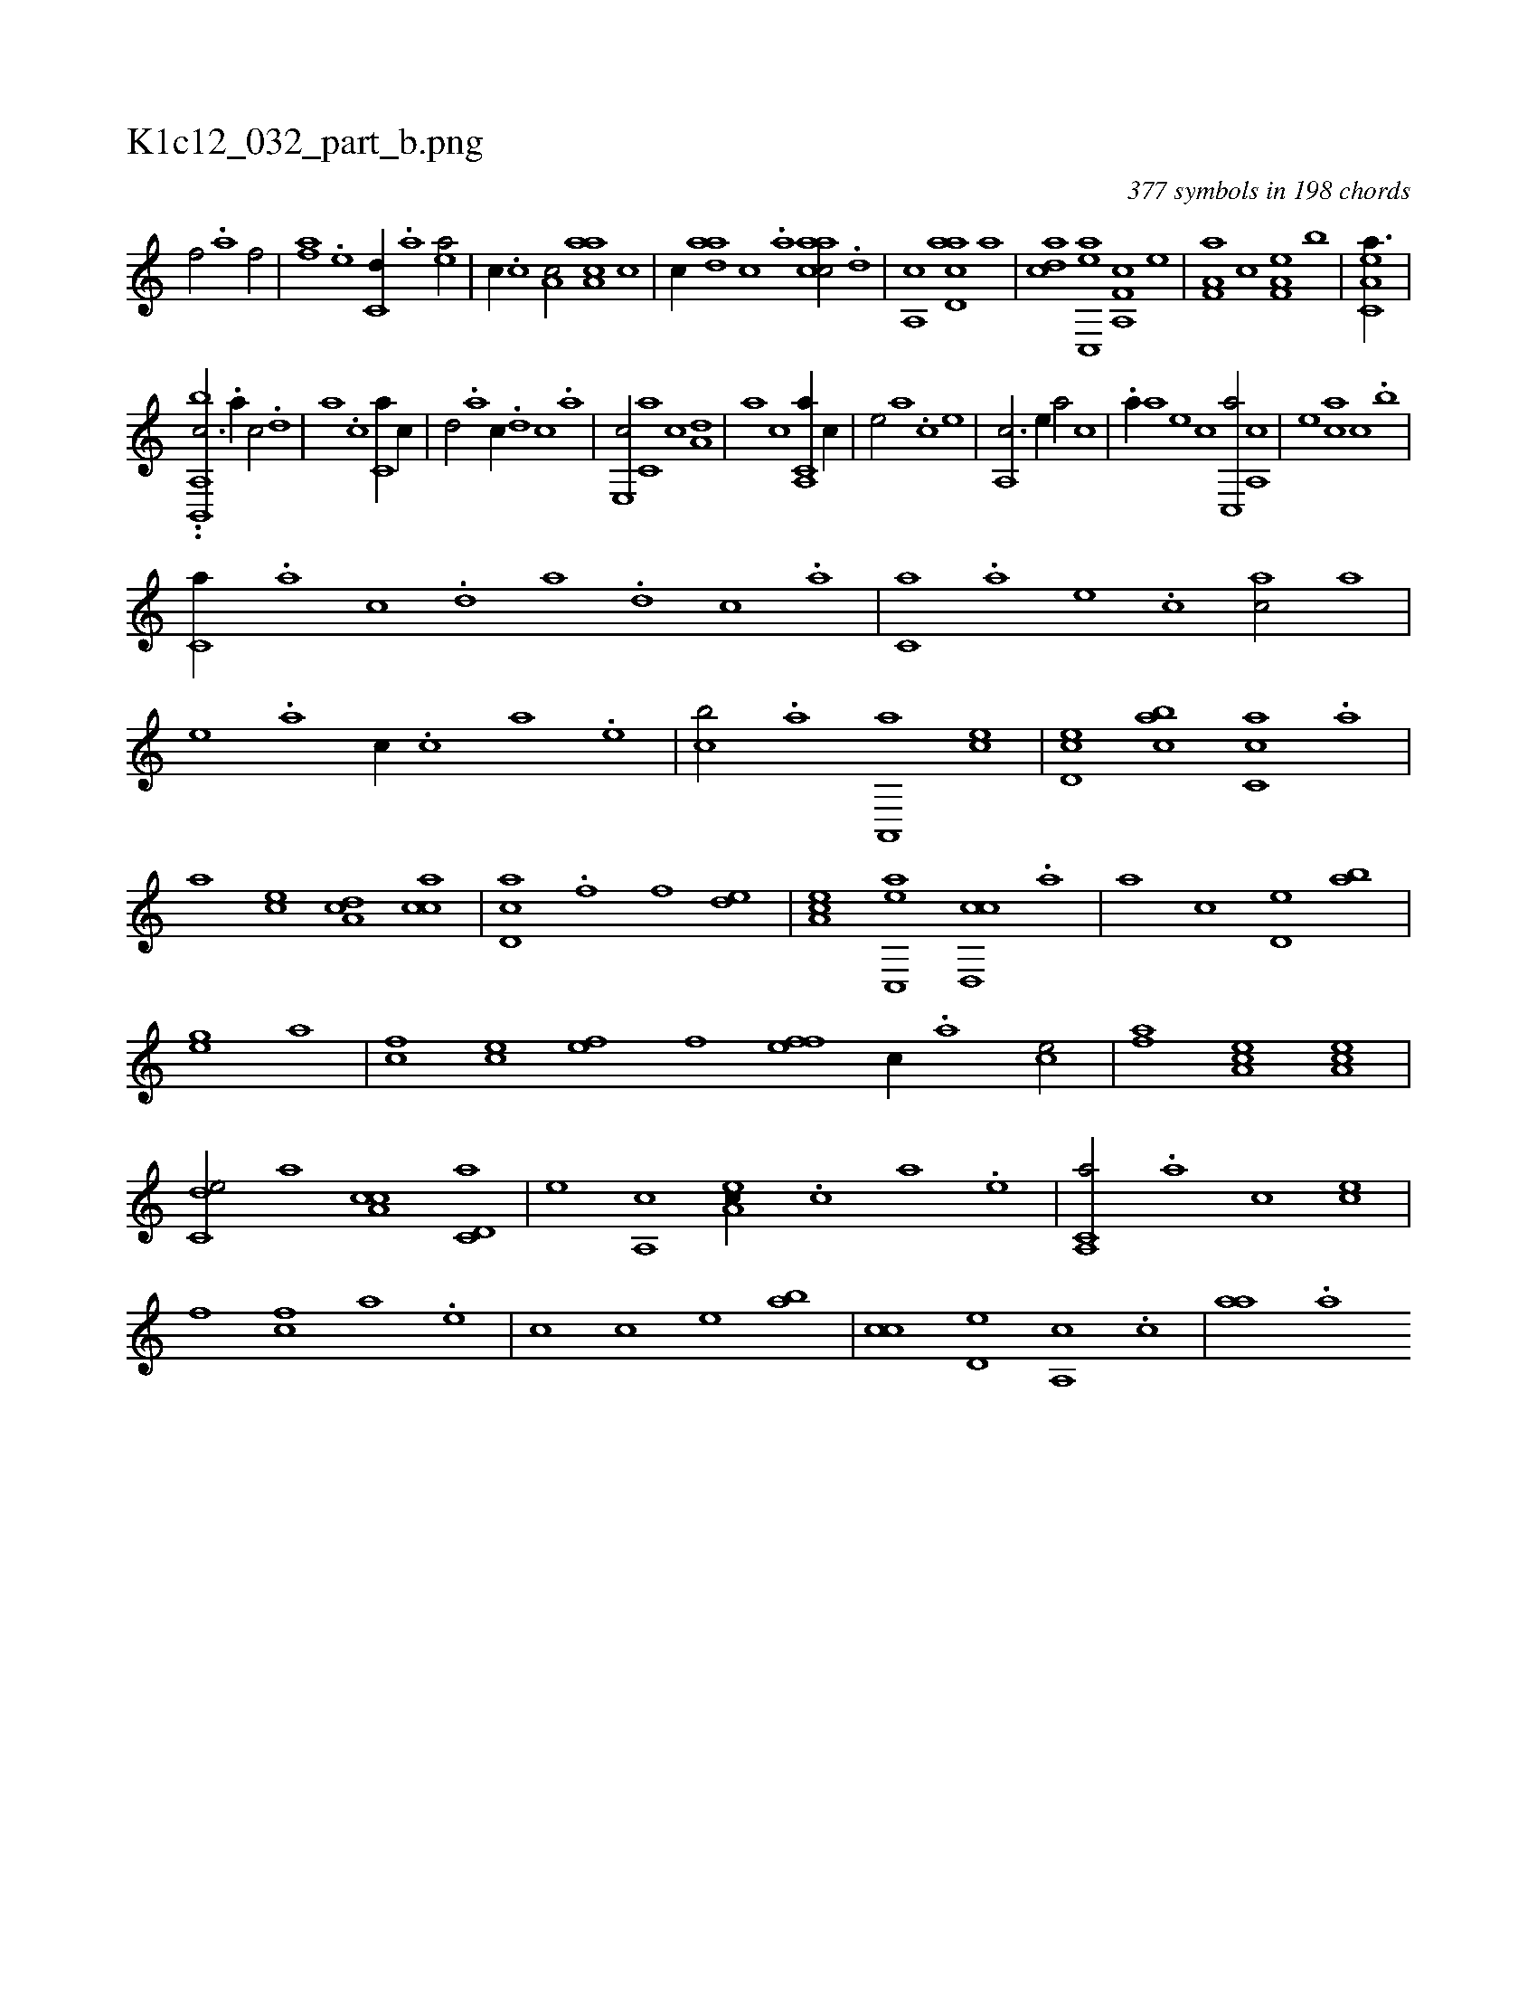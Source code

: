 X:1
%
%%titleleft true
%%tabaddflags 0
%%tabrhstyle grid
%
T:K1c12_032_part_b.png
C:377 symbols in 198 chords
L:1/1
K:italiantab
%
[kf/] [h,i] [,,h//] .[a] [f/] |\
	[fa] .[e] [c,d//] .[a] [ea/] |\
	[,,,c//] .[c] [a,c/] [aaa,c] [,c] |\
	[,,,c//] [aad] [,,c] .[,,a] [aacc/] .[,,d] |\
	[a,,c] [acd,a] [,,,,a] |\
	[acd] [,ac,,e] [f,a,,c] [,,,,,e] |\
	[f,a,a] [,,,,c] [f,a,e] [,,,b] |\
	[ea,c,a3/8] |
%
..[,bb,,,h] .[,,h] [a,,c3/4] .[,,a//] [,,c/] .[,,d] |\
	[a] .[,,c] [c,a//] [,,c//] |\
	[,,d/] .[,a] [c//] .[,,d] [,,c] .[,,a] |\
	[e,,c/] [c,a] [,,c] [a,d] |\
	[,,a] [,c] [a,,c,a//] [,,,,,c//] |\
	[,,,,,e/] [,,,,a] .[,c] [,,,,e] |\
	[,,a,,c3/4] [,,,,,e//] [,,,,a/] [,,,,c] |\
	.[,a//] [,,,,a] [,,,,,e] [,,,,,c] [,,c,,a/] [,,a,,c] |\
	[,,,,,e] [,,,ca] [,,,,,c] .[,,,b] |
%
[,,,c,a//] .[,,a] [,,c] .[,,d] [,a] .[,,d] [,,c] .[,,a] |\
	[,,,c,a] .[,,,a] [,,,,e] .[,,,,c] [,,,,ac/] [,,,a] |\
	[,,,,e] .[,,a] [,,,,,c//] .[,,,c] [,,,a] .[,,,,e] |\
	[,,,,cb/] .[,a] [,a,,,a] [,,,,ce] |\
	[,,d,ec] [,,abc] [,,cc,a] .[a] |\
	[a] [,,,ce] [,da,c] [,acc] |\
	[,cd,a] .[f] [f] [,,de] |\
	[ea,c] [ac,,e] [cd,,c] .[,a] |\
	[,a] [,,,,c] [,,d,e] [,,ab] |
%
[,,,gh] .[e] [,a] |\
	[fc] [ce] [ef] [fh] |\
	[fh] [ef] [c//] .[a] [ce/] |\
	[af] [ea,c] [ea,c1] |\
	[c,de/] [,,,a] [a,cc] [c,d,a] |\
	[,,,,e] [a,,c] [,ea,c//] .[,c] [a] .[,e] |\
	[a,,c,a/] .[,a] [,c] [ce] |\
	[,f] [fc] [ha] .[e] |\
	[c] [,,,,c] [,,,,e] [,,ab] |\
	[,,cc] [,,d,e] [,a,,c] .[,,c] |\
	[,,aa] .[,a] 
% number of items: 377


